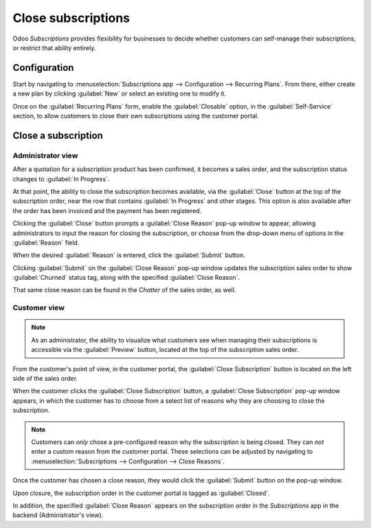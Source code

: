 ===================
Close subscriptions
===================

Odoo *Subscriptions* provides flexibility for businesses to decide whether customers can self-manage
their subscriptions, or restrict that ability entirely.

Configuration
=============

Start by navigating to :menuselection:`Subscriptions app --> Configuration --> Recurring Plans`.
From there, either create a new plan by clicking :guilabel:`New` or select an existing one to modify
it.

Once on the :guilabel:`Recurring Plans` form, enable the :guilabel:`Closable` option, in the
:guilabel:`Self-Service` section, to allow customers to close their own subscriptions using the
customer portal.

.. image:: closing/recurring-plans-closable-option.png
   :align: center
   :alt: The Closable option on a recurring plan form in Odoo Subscriptions.


Close a subscription
====================

Administrator view
------------------

After a quotation for a subscription product has been confirmed, it becomes a sales order, and the
subscription status changes to :guilabel:`In Progress`.

At that point, the ability to close the subscription becomes available, via the :guilabel:`Close`
button at the top of the subscription order, near the row that contains :guilabel:`In Progress` and
other stages. This option is also available after the order has been invoiced and the payment has
been registered.

.. image:: closing/close-subscriptions-administrator.png
   :align: center
   :alt: Close subscription from an administration point of view with Odoo Subscriptions.

Clicking the :guilabel:`Close` button prompts a :guilabel:`Close Reason` pop-up window to appear,
allowing administrators to input the reason for closing the subscription, or choose from the
drop-down menu of options in the :guilabel:`Reason` field.

.. image:: closing/close-reason-popup.png
   :align: center
   :alt: The Close Reason pop-up when the Close button is clicked in Odoo Subscriptions.

When the desired :guilabel:`Reason` is entered, click the :guilabel:`Submit` button.

Clicking :guilabel:`Submit` on the :guilabel:`Close Reason` pop-up window updates the subscription
sales order to show :guilabel:`Churned` status tag, along with the specified :guilabel:`Close
Reason`.

.. image:: closing/churned-sales-order.png
   :align: center
   :alt: A churned sales order for a closed subscription in Odoo Subscriptions.

That same close reason can be found in the *Chatter* of the sales order, as well.

.. image:: closing/churned-sales-order-chatter.png
   :align: center
   :alt: The chatter of a churned sales order for a closed subscription in Odoo Subscriptions.

Customer view
-------------

.. note::
   As an administrator, the ability to visualize what customers see when managing their
   subscriptions is accessible via the :guilabel:`Preview` button, located at the top of the
   subscription sales order.

From the customer's point of view, in the customer portal, the :guilabel:`Close Subscription` button
is located on the left side of the sales order.

.. image:: closing/close-subscription-button-customer-view.png
   :align: center
   :alt: Close subscription button on a customer's view of a sales order in Odoo Subscriptions.

When the customer clicks the :guilabel:`Close Subscription` button, a :guilabel:`Close Subscription`
pop-up window appears, in which the customer has to choose from a select list of reasons why they
are choosing to close the subscription.

.. image:: closing/close-subscription-customer-pov.png
   :align: center
   :alt: The close subscription pop-up window customers see when closing a subscription.

.. note::
   Customers can *only* chose a pre-configured reason why the subscription is being closed. They can
   *not* enter a custom reason from the customer portal. These selections can be adjusted by
   navigating to :menuselection:`Subscriptions --> Configuration --> Close Reasons`.

Once the customer has chosen a close reason, they would click the :guilabel:`Submit` button on the
pop-up window.

Upon closure, the subscription order in the customer portal is tagged as :guilabel:`Closed`.

In addition, the specified :guilabel:`Close Reason` appears on the subscription order in the
*Subscriptions* app in the backend (Administrator's view).

.. seealso::
   - :doc:`../subscriptions`
